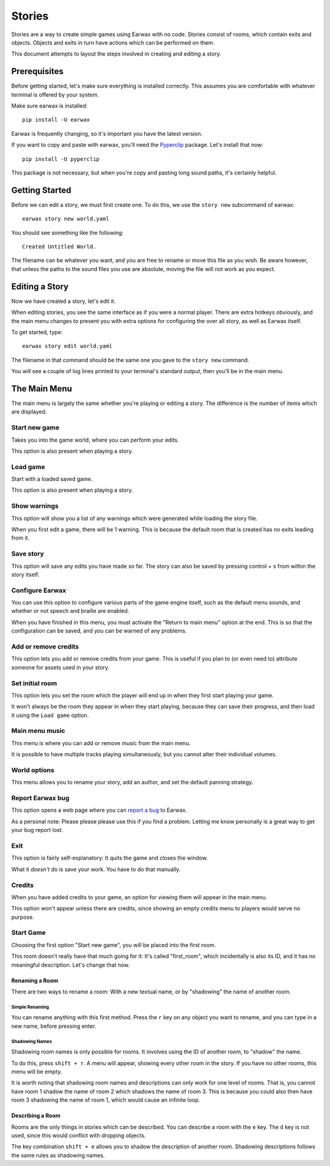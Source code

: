 Stories
=======

Stories are a way to create simple games using Earwax with no code. Stories consist of rooms, which contain exits and objects. Objects and exits in turn have actions which can be performed on them.

This document attempts to layout the steps involved in creating and editing a story.

Prerequisites
-------------

Before getting started, let's make sure everything is installed correctly. This assumes you are comfortable with whatever terminal is offered by your system.

Make sure earwax is installed::

    pip install -U earwax

Earwax is frequently changing, so it's important you have the latest version.

If you want to copy and paste with earwax, you'll need the `Pyperclip <https://pypi.org/project/pyperclip/>`_ package. Let's install that now::

    pip install -U pyperclip

This package is not necessary, but when you're copy and pasting long sound paths, it's certainly helpful.

Getting Started
---------------

Before we can edit a story, we must first create one. To do this, we use the ``story new`` subcommand of earwax::

    earwax story new world.yaml

You should see something like the following::

    Created Untitled World.

The filename can be whatever you want, and you are free to rename or move this file as you wish. Be aware however, that unless the paths to the sound files you use are absolute, moving the file will not work as you expect.

Editing a Story
---------------

Now we have created a story, let's edit it.

When editing stories, you see the same interface as if you were a normal player. There are extra hotkeys obviously, and the main menu changes to present you with extra options for configuring the over all story, as well as Earwax itself.

To get started, type::

    earwax story edit world.yaml

The filename in that command should be the same one you gave to the ``story new`` command.

You will see a couple of log lines printed to your terminal's standard output, then you'll be in the main menu.

The Main Menu
-------------

The main menu is largely the same whether you're playing or editing a story. The difference is the number of items which are displayed.

Start new game
++++++++++++++

Takes you into the game world, where you can perform your edits.

This option is also present when playing a story.

Load game
+++++++++

Start with a loaded saved game.

This option is also present when playing a story.

Show warnings
+++++++++++++

This option will show you a list of any warnings which were generated while loading the story file.

When you first edit a game, there will be 1 warning. This is because the default room that is created has no exits leading from it.

Save story
++++++++++

This option will save any edits you have made so far. The story can also be saved by pressing control + s from within the story itself.

Configure Earwax
++++++++++++++++

You can use this option to configure various parts of the game engine itself, such as the default menu sounds, and whether or not speech and braille are enabled.

When you have finished in this menu, you must activate the "Return to main menu" option at the end. This is so that the configuration can be saved, and you can be warned of any problems.

Add or remove credits
+++++++++++++++++++++

This option lets you add or remove credits from your game. This is useful if you plan to (or even need to) attribute someone for assets used in your story.

Set initial room
++++++++++++++++

This option lets you set the room which the player will end up in when they first start playing your game.

It won't always be the room they appear in when they start playing, because they can save their progress, and then load it using the ``Load game`` option.

Main menu music
+++++++++++++++

This menu is where you can add or remove music from the main menu.

It is possible to have multiple tracks playing simultaneously, but you cannot alter their individual volumes.

World options
+++++++++++++

This menu allows you to rename your story, add an author, and set the default panning strategy.

Report Earwax bug
+++++++++++++++++

This option opens a web page where you can `report a bug <https://github.com/chrisnorman7/earwax/issues/new>`_ to Earwax.

As a personal note: Please please please use this if you find a problem. Letting me know personally is a great way to get your bug report lost.

Exit
++++

This option is fairly self-explanatory: It quits the game and closes the window.

What it *doesn't* do is save your work. You have to do that manually.

Credits
+++++++

When you have added credits to your game, an option for viewing them will appear in the main menu.

This option won't appear unless there are credits, since showing an empty credits menu to players would serve no purpose.

Start Game
++++++++++

Choosing the first option "Start new game", you will be placed into the first room.

This room doesn't really have that much going for it: It's called "first_room", which incidentally is also its ID, and it has no meaningful description. Let's change that now.

Renaming a Room
###############

There are two ways to rename a room: With a new textual name, or by "shadowing" the name of another room.

Simple Renaming
^^^^^^^^^^^^^^^

You can rename anything with this first method. Press the ``r`` key on any object you want to rename, and you can type in a new name, before pressing enter.

Shadowing Names
^^^^^^^^^^^^^^^

Shadowing room names is only possible for rooms. It involves using the ID of another room, to "shadow" the name.

To do this, press ``shift + r``. A menu will appear, showing every other room in the story. If you have no other rooms, this menu will be empty.

It is worth noting that shadowing room names and descriptions can only work for one level of rooms. That is, you cannot have room 1 shadow the name of room 2 which shadows the name of room 3. This is because you could also then have room 3 shadowing the name of room 1, which would cause an infinite loop.

Describing a Room
#################

Rooms are the only things in stories which can be described. You can describe a room with the ``e`` key. The ``d`` key is not used, since this would conflict with dropping objects.

The key combination ``shift + e`` allows you to shadow the description of another room. Shadowing descriptions follows the same rules as shadowing names.
